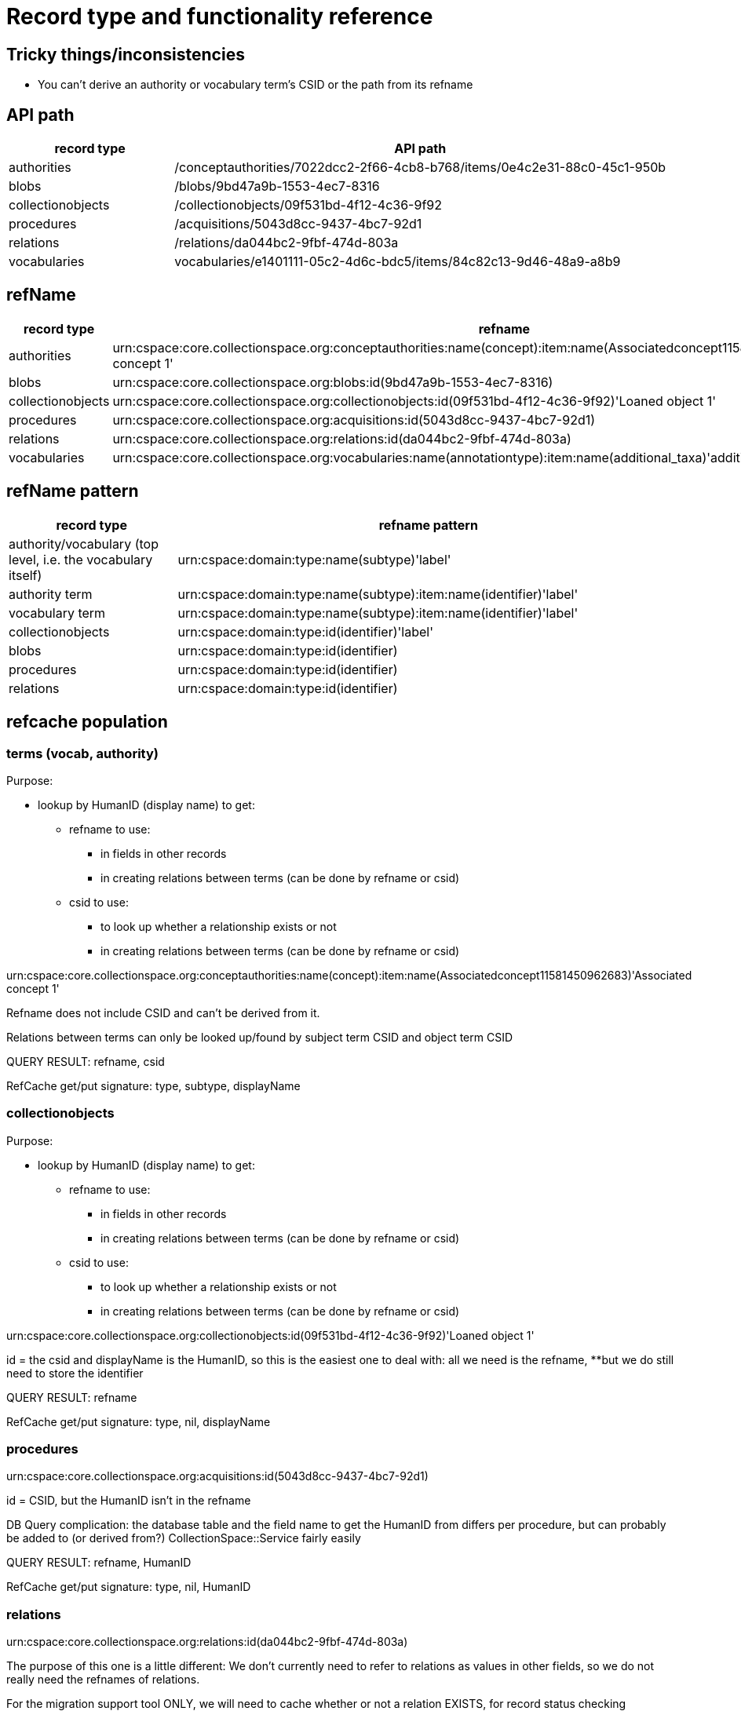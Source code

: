 = Record type and functionality reference

== Tricky things/inconsistencies

* You can't derive an authority or vocabulary term's CSID or the path from its refname

== API path

[cols="1,3"]
|===
| record type | API path

| authorities
| /conceptauthorities/7022dcc2-2f66-4cb8-b768/items/0e4c2e31-88c0-45c1-950b

| blobs
| /blobs/9bd47a9b-1553-4ec7-8316

| collectionobjects
| /collectionobjects/09f531bd-4f12-4c36-9f92

| procedures
| /acquisitions/5043d8cc-9437-4bc7-92d1 

| relations
| /relations/da044bc2-9fbf-474d-803a

| vocabularies
| vocabularies/e1401111-05c2-4d6c-bdc5/items/84c82c13-9d46-48a9-a8b9
|===

== refName

[cols="1,3"]
|===
| record type | refname

| authorities
| urn:cspace:core.collectionspace.org:conceptauthorities:name(concept):item:name(Associatedconcept11581450962683)'Associated concept 1'

| blobs
| urn:cspace:core.collectionspace.org:blobs:id(9bd47a9b-1553-4ec7-8316)

| collectionobjects
| urn:cspace:core.collectionspace.org:collectionobjects:id(09f531bd-4f12-4c36-9f92)'Loaned object 1'

| procedures
| urn:cspace:core.collectionspace.org:acquisitions:id(5043d8cc-9437-4bc7-92d1)

| relations
| urn:cspace:core.collectionspace.org:relations:id(da044bc2-9fbf-474d-803a)

| vocabularies
| urn:cspace:core.collectionspace.org:vocabularies:name(annotationtype):item:name(additional_taxa)'additional taxa'
|===

== refName pattern

[cols="1,3"]
|===
| record type | refname pattern

| authority/vocabulary (top level, i.e. the vocabulary itself)
| urn:cspace:domain:type:name(subtype)'label'

| authority term
| urn:cspace:domain:type:name(subtype):item:name(identifier)'label'

| vocabulary term
| urn:cspace:domain:type:name(subtype):item:name(identifier)'label'

| collectionobjects
| urn:cspace:domain:type:id(identifier)'label'

| blobs
| urn:cspace:domain:type:id(identifier)

| procedures
| urn:cspace:domain:type:id(identifier)

| relations
| urn:cspace:domain:type:id(identifier)

|===

== refcache population

=== terms (vocab, authority)
Purpose:

* lookup by HumanID (display name) to get:
** refname to use:
*** in fields in other records
*** in creating relations between terms (can be done by refname or csid)
** csid to use:
*** to look up whether a relationship exists or not
*** in creating relations between terms (can be done by refname or csid)

urn:cspace:core.collectionspace.org:conceptauthorities:name(concept):item:name(Associatedconcept11581450962683)'Associated concept 1'

Refname does not include CSID and can't be derived from it.

Relations between terms can only be looked up/found by subject term CSID and object term CSID

QUERY RESULT: refname, csid

RefCache get/put signature: type, subtype, displayName

=== collectionobjects

Purpose:

* lookup by HumanID (display name) to get:
** refname to use:
*** in fields in other records
*** in creating relations between terms (can be done by refname or csid)
** csid to use:
*** to look up whether a relationship exists or not
*** in creating relations between terms (can be done by refname or csid)

urn:cspace:core.collectionspace.org:collectionobjects:id(09f531bd-4f12-4c36-9f92)'Loaned object 1'

id = the csid and displayName is the HumanID, so this is the easiest one to deal with: all we need is the refname, **but we do still need to store the identifier


QUERY RESULT: refname

RefCache get/put signature: type, nil, displayName

=== procedures

urn:cspace:core.collectionspace.org:acquisitions:id(5043d8cc-9437-4bc7-92d1)

id = CSID, but the HumanID isn't in the refname

DB Query complication: the database table and the field name to get the HumanID from differs per procedure, but can probably be added to (or derived from?) CollectionSpace::Service fairly easily

QUERY RESULT: refname, HumanID

RefCache get/put signature: type, nil, HumanID

=== relations

urn:cspace:core.collectionspace.org:relations:id(da044bc2-9fbf-474d-803a)

The purpose of this one is a little different: We don't currently need to refer to relations as values in other fields, so we do not really need the refnames of relations.

For the migration support tool ONLY, we will need to cache whether or not a relation EXISTS, for record status checking







== service

Manually defined in https://github.com/collectionspace/collectionspace-client/blob/master/lib/collectionspace/client/service.rb

=== authorities

[source,ruby]
----
{:identifier=>"shortIdentifier",
 :ns_prefix=>"concepts",
 :path=>"conceptauthorities/urn:cspace:name(associated)/items",
 :term=>"conceptTermGroupList/0/termDisplayName"}
----

=== blobs

n/a

=== collectionobjects

[source,ruby]
----
{:identifier=>"objectNumber",
 :ns_prefix=>"collectionobjects",
 :path=>"collectionobjects",
 :term=>nil}
----

=== procedures

[source,ruby]
----
{:identifier=>"acquisitionReferenceNumber",
 :ns_prefix=>"acquisitions",
 :path=>"acquisitions",
 :term=>nil}
----

=== relations

[source,ruby]
----
{:identifier=>"csid", :ns_prefix=>"relations", :path=>"relations", :term=>nil}
----

=== vocabularies

[source,ruby]
----
{:identifier=>"shortIdentifier",
 :ns_prefix=>"vocabularyitems",
 :path=>"vocabularies/urn:cspace:name(annotationtype)/items",
 :term=>"displayName"}
----

== Finding via `collectionspace-client`
=== authorities

[source,ruby]
----

----

=== blobs

[source,ruby]
----

----

=== collectionobjects

[source,ruby]
----

----

=== procedures

[source,ruby]
----

----

=== relations - CSID only

[source,ruby]
----
client.find_relation(subject_csid: 'f3a3c1a5-117b-45bc-974e', object_csid: '53080ab6-78e1-450a-984a')

URL to include type of relationship (i.e. predicate):
/relations?sbj=6f731eab-7cdc-4b12-ad5a&obj=da944ac7-9400-4467-9ff8&prd=affects
/relations?sbj=6f731eab-7cdc-4b12-ad5a&obj=da944ac7-9400-4467-9ff8&prd=hasBroader
----

=== vocabularies

[source,ruby]
----
# by displayName
client.find(type: 'vocabularies', subtype: 'annotationtype', value: 'additional taxa')
----

== API search responses

Only the `CollectionSpace::Response.parsed` value is shown below.

=== Successful, 1 record found
==== relations

[source,ruby]
----
{"relations_common_list"=>
    {"pageNum"=>"0",
     "pageSize"=>"25",
     "itemsInPage"=>"1",
     "totalItems"=>"1",
     "fieldsReturned"=>
      "subjectCsid|relationshipType|predicateDisplayName|relationshipMetaType|objectCsid|uri|csid|subject|object",
     "relation_list_item"=>
      {"uri"=>"/relations/da044bc2-9fbf-474d-803a",
       "csid"=>"da044bc2-9fbf-474d-803a",
       "subjectCsid"=>"f3a3c1a5-117b-45bc-974e",
       "relationshipType"=>"hasBroader",
       "predicate"=>"hasBroader",
       "objectCsid"=>"53080ab6-78e1-450a-984a",
       "subject"=>
        {"uri"=>"/collectionobjects/f3a3c1a5-117b-45bc-974e",
         "csid"=>"f3a3c1a5-117b-45bc-974e",
         "refName"=>
          "urn:cspace:core.collectionspace.org:collectionobjects:id(f3a3c1a5-117b-45bc-974e)'KMSTEST 1'",
         "name"=>nil,
         "number"=>"KMSTEST 1",
         "documentType"=>"CollectionObject"},
       "object"=>
        {"uri"=>"/collectionobjects/53080ab6-78e1-450a-984a",
         "csid"=>"53080ab6-78e1-450a-984a",
         "refName"=>
          "urn:cspace:core.collectionspace.org:collectionobjects:id(53080ab6-78e1-450a-984a)'BI TEST 1'",
         "name"=>nil,
         "number"=>"BI TEST 1",
         "documentType"=>"CollectionObject"}}}}
----

=== Successful, multiple records found
==== relations

[source,ruby]
----
{"relations_common_list"=>
  {"pageNum"=>"0",
   "pageSize"=>"25",
   "itemsInPage"=>"2",
   "totalItems"=>"2",
   "fieldsReturned"=>
    "subjectCsid|relationshipType|predicateDisplayName|relationshipMetaType|objectCsid|uri|csid|subject|object",
   "relation_list_item"=>
    [{"uri"=>"/relations/bbbfe1f8-8e42-40b1-be97",
      "csid"=>"bbbfe1f8-8e42-40b1-be97",
      "subjectCsid"=>"f3a3c1a5-117b-45bc-974e",
      "relationshipType"=>"hasBroader",
      "predicate"=>"hasBroader",
      "relationshipMetaType"=>"separable-part",
      "objectCsid"=>"53080ab6-78e1-450a-984a",
      "subject"=>
       {"uri"=>"/collectionobjects/f3a3c1a5-117b-45bc-974e",
        "csid"=>"f3a3c1a5-117b-45bc-974e",
        "refName"=>
         "urn:cspace:core.collectionspace.org:collectionobjects:id(f3a3c1a5-117b-45bc-974e)'KMSTEST 1'",
        "name"=>nil,
        "number"=>"KMSTEST 1",
        "documentType"=>"CollectionObject"},
      "object"=>
       {"uri"=>"/collectionobjects/53080ab6-78e1-450a-984a",
        "csid"=>"53080ab6-78e1-450a-984a",
        "refName"=>
         "urn:cspace:core.collectionspace.org:collectionobjects:id(53080ab6-78e1-450a-984a)'BI TEST 1'",
        "name"=>nil,
        "number"=>"BI TEST 1",
        "documentType"=>"CollectionObject"}},
     {"uri"=>"/relations/da044bc2-9fbf-474d-803a",
      "csid"=>"da044bc2-9fbf-474d-803a",
      "subjectCsid"=>"f3a3c1a5-117b-45bc-974e",
      "relationshipType"=>"hasBroader",
      "predicate"=>"hasBroader",
      "objectCsid"=>"53080ab6-78e1-450a-984a",
      "subject"=>
       {"uri"=>"/collectionobjects/f3a3c1a5-117b-45bc-974e",
        "csid"=>"f3a3c1a5-117b-45bc-974e",
        "refName"=>
         "urn:cspace:core.collectionspace.org:collectionobjects:id(f3a3c1a5-117b-45bc-974e)'KMSTEST 1'",
        "name"=>nil,
        "number"=>"KMSTEST 1",
        "documentType"=>"CollectionObject"},
      "object"=>
       {"uri"=>"/collectionobjects/53080ab6-78e1-450a-984a",
        "csid"=>"53080ab6-78e1-450a-984a",
        "refName"=>
         "urn:cspace:core.collectionspace.org:collectionobjects:id(53080ab6-78e1-450a-984a)'BI TEST 1'",
        "name"=>nil,
        "number"=>"BI TEST 1",
        "documentType"=>"CollectionObject"}}]}}
----

=== No records found
==== relations

[source,ruby]
----
{"relations_common_list"=>
  {"pageNum"=>"0", "pageSize"=>"25", "itemsInPage"=>"0", "totalItems"=>"0", "fieldsReturned"=>"subjectCsid|relationshipType|predicateDisplayName|relationshipMetaType|objectCsid|uri|csid|subject|object"}}
----
